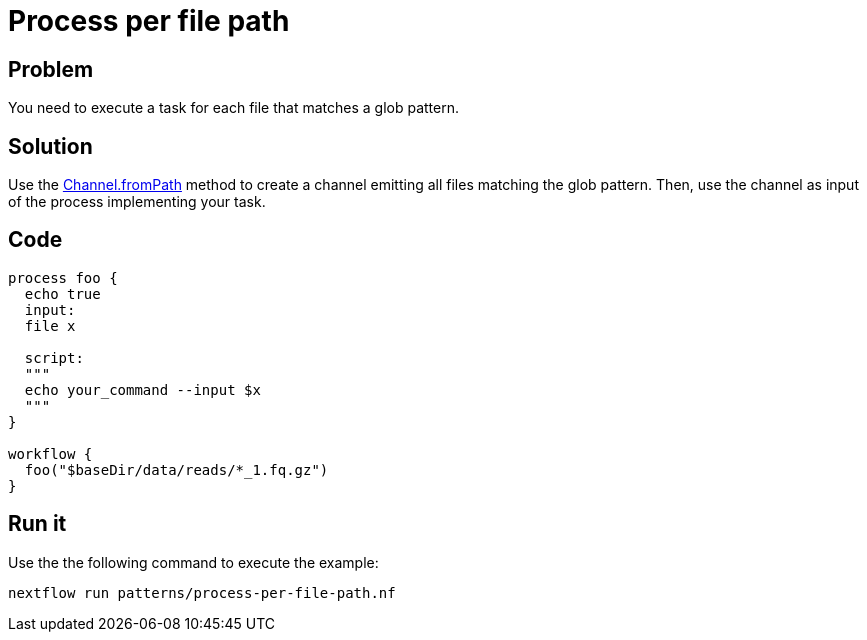 = Process per file path  

== Problem 

You need to execute a task for each file that matches a glob pattern. 

== Solution

Use the https://www.nextflow.io/docs/latest/channel.html#frompath[Channel.fromPath] method to create a channel emitting all files matching the glob pattern. Then, use the channel as input of the process implementing your task. 

== Code 

[source,nextflow,linenums,options="nowrap"]
----
process foo {
  echo true
  input:
  file x

  script:
  """
  echo your_command --input $x
  """
}

workflow {
  foo("$baseDir/data/reads/*_1.fq.gz")
}
----

== Run it 

Use the the following command to execute the example:

```
nextflow run patterns/process-per-file-path.nf
```
